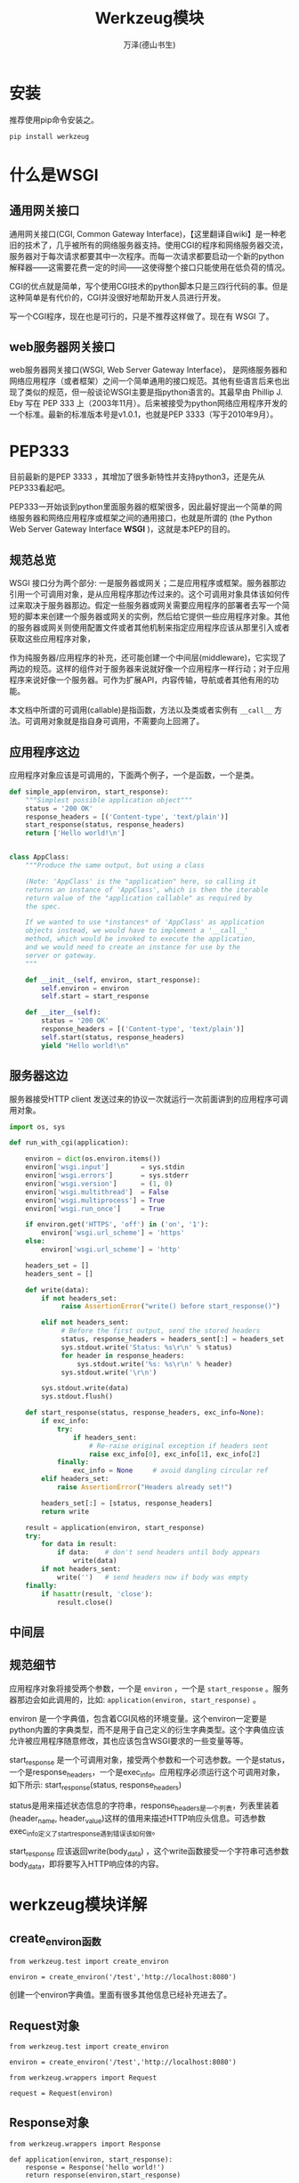 #+LATEX_CLASS: article
#+LATEX_CLASS_OPTIONS:[11pt,oneside]
#+LATEX_HEADER: \usepackage{article}


#+TITLE: Werkzeug模块
#+AUTHOR: 万泽(德山书生)
#+CREATOR: 编者:wanze(<a href="mailto:a358003542@163.com">a358003542@163.com</a>)
#+DESCRIPTION: 制作者邮箱：a358003542@gmail.com




* 安装
推荐使用pip命令安装之。

#+BEGIN_SRC sh
pip install werkzeug
#+END_SRC


* 什么是WSGI
** 通用网关接口
通用网关接口(CGI, Common Gateway Interface)，【这里翻译自wiki】是一种老旧的技术了，几乎被所有的网络服务器支持。使用CGI的程序和网络服务器交流，服务器对于每次请求都要其中一次程序。而每一次请求都要启动一个新的python解释器——这需要花费一定的时间——这使得整个接口只能使用在低负荷的情况。

CGI的优点就是简单，写个使用CGI技术的python脚本只是三四行代码的事。但是这种简单是有代价的，CGI并没很好地帮助开发人员进行开发。

写一个CGI程序，现在也是可行的，只是不推荐这样做了。现在有 WSGI 了。

** web服务器网关接口
web服务器网关接口(WSGI, Web Server Gateway Interface)， 是网络服务器和网络应用程序（或者框架）之间一个简单通用的接口规范。其他有些语言后来也出现了类似的规范，但一般谈论WSGI主要是指python语言的。其最早由 Phillip J. Eby 写在 PEP 333 上（2003年11月）。后来被接受为python网络应用程序开发的一个标准。最新的标准版本号是v1.0.1，也就是PEP 3333（写于2010年9月）。


* PEP333
目前最新的是PEP 3333 ，其增加了很多新特性并支持python3，还是先从PEP333看起吧。

PEP333一开始谈到python里面服务器的框架很多，因此最好提出一个简单的网络服务器和网络应用程序或框架之间的通用接口，也就是所谓的 (the Python Web Server Gateway Interface *WSGI* )，这就是本PEP的目的。

** 规范总览
WSGI 接口分为两个部分: 一是服务器或网关；二是应用程序或框架。服务器那边引用一个可调用对象，是从应用程序那边传过来的。这个可调用对象具体该如何传过来取决于服务器那边。假定一些服务器或网关需要应用程序的部署者去写一个简短的脚本来创建一个服务器或网关的实例，然后给它提供一些应用程序对象。其他的服务器或网关则使用配置文件或者其他机制来指定应用程序应该从那里引入或者获取这些应用程序对象，

作为纯服务器/应用程序的补充，还可能创建一个中间层(middleware)，它实现了两边的规范。这样的组件对于服务器来说就好像一个应用程序一样行动；对于应用程序来说好像一个服务器。可作为扩展API，内容传输，导航或者其他有用的功能。

本文档中所谓的可调用(callable)是指函数，方法以及类或者实例有 ~__call__~ 方法。可调用对象就是指自身可调用，不需要向上回溯了。

** 应用程序这边
应用程序对象应该是可调用的，下面两个例子，一个是函数，一个是类。

#+BEGIN_SRC python
def simple_app(environ, start_response):
    """Simplest possible application object"""
    status = '200 OK'
    response_headers = [('Content-type', 'text/plain')]
    start_response(status, response_headers)
    return ['Hello world!\n']


class AppClass:
    """Produce the same output, but using a class

    (Note: 'AppClass' is the "application" here, so calling it
    returns an instance of 'AppClass', which is then the iterable
    return value of the "application callable" as required by
    the spec.

    If we wanted to use *instances* of 'AppClass' as application
    objects instead, we would have to implement a '__call__'
    method, which would be invoked to execute the application,
    and we would need to create an instance for use by the
    server or gateway.
    """

    def __init__(self, environ, start_response):
        self.environ = environ
        self.start = start_response

    def __iter__(self):
        status = '200 OK'
        response_headers = [('Content-type', 'text/plain')]
        self.start(status, response_headers)
        yield "Hello world!\n"
#+END_SRC

** 服务器这边
服务器接受HTTP client 发送过来的协议一次就运行一次前面讲到的应用程序可调用对象。

#+BEGIN_SRC python
import os, sys

def run_with_cgi(application):

    environ = dict(os.environ.items())
    environ['wsgi.input']        = sys.stdin
    environ['wsgi.errors']       = sys.stderr
    environ['wsgi.version']      = (1, 0)
    environ['wsgi.multithread']  = False
    environ['wsgi.multiprocess'] = True
    environ['wsgi.run_once']     = True

    if environ.get('HTTPS', 'off') in ('on', '1'):
        environ['wsgi.url_scheme'] = 'https'
    else:
        environ['wsgi.url_scheme'] = 'http'

    headers_set = []
    headers_sent = []

    def write(data):
        if not headers_set:
             raise AssertionError("write() before start_response()")

        elif not headers_sent:
             # Before the first output, send the stored headers
             status, response_headers = headers_sent[:] = headers_set
             sys.stdout.write('Status: %s\r\n' % status)
             for header in response_headers:
                 sys.stdout.write('%s: %s\r\n' % header)
             sys.stdout.write('\r\n')

        sys.stdout.write(data)
        sys.stdout.flush()

    def start_response(status, response_headers, exc_info=None):
        if exc_info:
            try:
                if headers_sent:
                    # Re-raise original exception if headers sent
                    raise exc_info[0], exc_info[1], exc_info[2]
            finally:
                exc_info = None     # avoid dangling circular ref
        elif headers_set:
            raise AssertionError("Headers already set!")

        headers_set[:] = [status, response_headers]
        return write

    result = application(environ, start_response)
    try:
        for data in result:
            if data:    # don't send headers until body appears
                write(data)
        if not headers_sent:
            write('')   # send headers now if body was empty
    finally:
        if hasattr(result, 'close'):
            result.close()
#+END_SRC


** 中间层

** 规范细节
应用程序对象将接受两个参数，一个是 ~environ~ ，一个是 ~start_response~ 。服务器那边会如此调用的，比如: ~application(environ, start_response)~ 。

environ 是一个字典值，包含着CGI风格的环境变量。这个environ一定要是python内置的字典类型，而不是用于自己定义的衍生字典类型。这个字典值应该允许被应用程序随意修改，其也应该包含WSGI要求的一些变量等等。

start_response 是一个可调用对象，接受两个参数和一个可选参数。一个是status，一个是response_headers，一个是exec_info。应用程序必须运行这个可调用对象，如下所示: start_response(status, response_headers) 

status是用来描述状态信息的字符串，response_headers是一个列表，列表里装着(header_name, header_value)这样的值用来描述HTTP响应头信息。可选参数exec_info定义了start_response遇到错误该如何做。

start_response 应该返回write(body_data) ，这个write函数接受一个字符串可选参数body_data，即将要写入HTTP响应体的内容。


* werkzeug模块详解

** create_environ函数
#+BEGIN_EXAMPLE
from werkzeug.test import create_environ

environ = create_environ('/test','http://localhost:8080')
#+END_EXAMPLE

创建一个environ字典值。里面有很多其他信息已经补充进去了。

** Request对象
#+BEGIN_EXAMPLE
from werkzeug.test import create_environ

environ = create_environ('/test','http://localhost:8080')

from werkzeug.wrappers import Request

request = Request(environ)
#+END_EXAMPLE

** Response对象
#+BEGIN_EXAMPLE
from werkzeug.wrappers import Response

def application(environ, start_response):
    response = Response('hello world!')
    return response(environ,start_response)
#+END_EXAMPLE

** run_simple函数
建立一个简单的服务器

#+BEGIN_EXAMPLE
from werkzeug.serving import run_simple
run_simple('localhost',8080,application, use_reloader=True)
#+END_EXAMPLE

这里在本地运行一个简单的服务器，监听端口8080，注意是数字。然后是运行的应用程序是前面简单写的application函数，就是所谓的可调用应用程序对象，然后 ~use_reloader=True~ 的意思是如果模块发生变动，则重新启动服务器。

